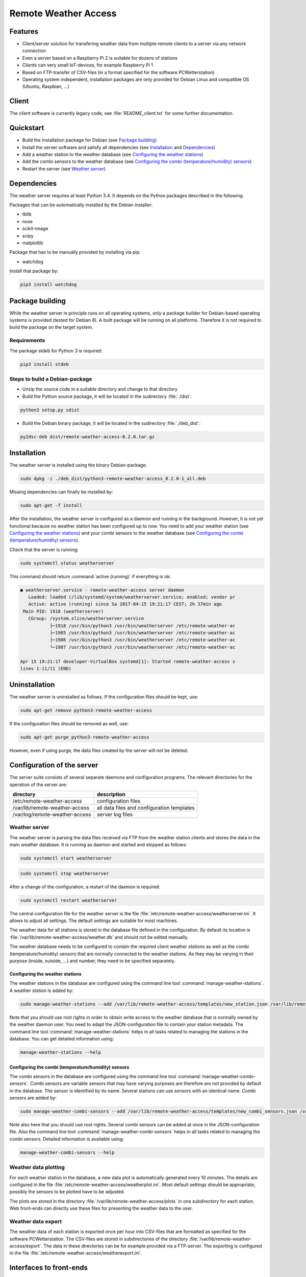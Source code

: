 Remote Weather Access
=====================

Features
--------

* Client/server solution for transfering weather data from multiple remote clients to a server via any network connection
* Even a server based on a Raspberry Pi 2 is suitable for dozens of stations
* Clients can very small IoT-devices, for example Raspberry Pi 1
* Based on FTP-transfer of CSV-files (in a format specified for the software PCWetterstation)
* Operating system independent, installation packages are only provided for Debian Linux and compatible OS (Ubuntu, Raspbian, ...)


Client
------

The client software is currently legacy code, see :file:`README_client.txt` for some further documentation.


Quickstart
----------

* Build the installation package for Debian (see `Package building`_)
* Install the server software and satisfy all dependencies (see `Installation`_ and `Dependencies`_)
* Add a weather station to the weather database (see `Configuring the weather stations`_)
* Add the combi sensors to the weather database (see `Configuring the combi (temperature/humidity) sensors`_)
* Restart the server (see `Weather server`_)



Dependencies
------------

The weather server requires at least Python 3.4. It depends on the Python packages described in the following.

Packages that can be automatically installed by the Debian installer:

* tblib
* nose
* scikit-image
* scipy
* matplotlib


Package that has to be manually provided by installing via pip:

* watchdog

Install that package by:

.. code-block:: bash

	pip3 install watchdog



Package building
----------------

While the weather server in principle runs on all operating systems, only a package builder for Debian-based operating systems is provided (tested for Debian 8). A built package will be running on all platforms. Therefore it is not required to build the package on the target system.

Requirements
~~~~~~~~~~~~

The package stdeb for Python 3 is required:

.. code-block:: bash

	pip3 install stdeb


Steps to build a Debian-package
~~~~~~~~~~~~~~~~~~~~~~~~~~~~~~~

* Unzip the source code in a suitable directory and change to that directory
* Build the Python source package, it will be located in the 
  sudirectory :file:`./dist`:

.. code-block:: bash

    python3 setup.py sdist

* Build the Debian binary package, it will be located in the 
  sudirectory :file:`./deb_dist`:

.. code-block:: bash

    py2dsc-deb dist/remote-weather-access-0.2.0.tar.gz



Installation
------------

The weather server is installed using the binary Debian-package:

.. code-block:: bash

    sudo dpkg -i ./deb_dist/python3-remote-weather-access_0.2.0-1_all.deb


Missing dependencies can finally be installed by:

.. code-block:: bash

	sudo apt-get -f install


After the installation, the weather server is configured as a daemon and running in the background. However, it is not yet functional because no weather station has been configured up to now. You need to add your weather station (see `Configuring the weather stations`_) and your combi sensors to the weather database (see `Configuring the combi (temperature/humidity) sensors`_).

Check that the server is running:

.. code-block:: bash

	sudo systemctl status weatherserver

This command should return :command:`active (running)` if everything is ok:

.. code-block:: bash
 
	● weatherserver.service - remote-weather-access server daemon
	   Loaded: loaded (/lib/systemd/system/weatherserver.service; enabled; vendor pr
	   Active: active (running) since Sa 2017-04-15 19:21:17 CEST; 2h 37min ago
	 Main PID: 1918 (weatherserver)
	   CGroup: /system.slice/weatherserver.service
		   ├─1918 /usr/bin/python3 /usr/bin/weatherserver /etc/remote-weather-ac
		   ├─1985 /usr/bin/python3 /usr/bin/weatherserver /etc/remote-weather-ac
		   ├─1986 /usr/bin/python3 /usr/bin/weatherserver /etc/remote-weather-ac
		   └─1987 /usr/bin/python3 /usr/bin/weatherserver /etc/remote-weather-ac

	Apr 15 19:21:17 developer-VirtualBox systemd[1]: Started remote-weather-access s
	lines 1-11/11 (END)


Uninstallation
--------------

The weather server is uninstalled as follows. If the configuration files should be kept, use:

.. code-block:: bash

	sudo apt-get remove python3-remote-weather-access

If the configuration files should be removed as well, use:

.. code-block:: bash

	sudo apt-get purge python3-remote-weather-access

However, even if using purge, the data files created by the server will not be deleted.


Configuration of the server
---------------------------

The server suite consists of several separate daemons and configuration programs. The relevant directories for the operation of the server are:

==============================	==========================================
directory			description
==============================	==========================================
/etc/remote-weather-access	configuration files
/var/lib/remote-weather-access	all data files and configuration templates
/var/log/remote-weather-access	server log files
==============================	==========================================


Weather server
~~~~~~~~~~~~~~

The weather server is parsing the data files received via FTP from the weather station clients and stores the data in the main weather database. It is running as daemon and started and stopped as follows:

.. code-block:: bash
	
	sudo systemctl start weatherserver

.. code-block:: bash

	sudo systemctl stop weatherserver


After a change of the configuration, a restart of the daemon is required:

.. code-block:: bash

	sudo systemctl restart weatherserver


The central configuration file for the weather server is the file :file:`/etc/remote-weather-access/weatherserver.ini`. It allows to adjust all settings. The default settings are suitable for most machines.

The weather data for all stations is stored in the database file defined in the configuration. By default its location is :file:`/var/lib/remote-weather-access/weather.db` and should not be edited manually.


The weather database needs to be configured to contain the required client weather stations as well as the combi (temperature/humidity) sensors that are normally connected to the weather stations. As they may be varying in their purpose (inside, outside, ...) and number, they need to be specified separately.


Configuring the weather stations
^^^^^^^^^^^^^^^^^^^^^^^^^^^^^^^^

The weather stations in the database are configured using the command line tool :command:`manage-weather-stations`. A weather station is added by:

.. code-block:: bash

	sudo manage-weather-stations --add /var/lib/remote-weather-access/templates/new_station.json /var/lib/remote-weather-access/weather.db

Note that you should use root rights in order to obtain write access to the weather database that is normally owned by the weather daemon user. You need to adapt the JSON-configuration file to contain your station metadata. The command line tool :command:`manage-weather-stations` helps in all tasks related to managing the stations in the database. You can get detailed information using:

.. code-block:: bash

	manage-weather-stations --help



Configuring the combi (temperature/humidity) sensors
^^^^^^^^^^^^^^^^^^^^^^^^^^^^^^^^^^^^^^^^^^^^^^^^^^^^

The combi sensors in the database are configured using the command line tool :command:`manage-weather-combi-sensors`. Combi sensors are variable sensors that may have varying purposes are therefore are not provided by default in the database. The sensor is identified by its name. Several stations can use sensors with an identical name. Combi sensors are added by:

.. code-block:: bash

	sudo manage-weather-combi-sensors --add /var/lib/remote-weather-access/templates/new_combi_sensors.json /var/lib/remote-weather-access/weather.db

Note also here that you should use root rights. Several combi sensors can be added at once in the JSON-configuration file. Also the command line tool :command:`manage-weather-combi-sensors` helps in all tasks related to managing the combi sensors. Detailed information is available using:

.. code-block:: bash

	manage-weather-combi-sensors --help



Weather data plotting
~~~~~~~~~~~~~~~~~~~~~

For each weather station in the database, a new data plot is automatically generated every 10 minutes. The details are configured in the file :file:`/etc/remote-weather-access/weatherplot.ini`. Most default settings should be appropriate, possibly the sensors to be plotted have to be adjusted.

The plots are stored in the directory :file:`/var/lib/remote-weather-access/plots` in one subdirectory for each station. Web front-ends can directly use these files for presenting the weather data to the user.


Weather data export
~~~~~~~~~~~~~~~~~~~

The weather data of each station is exported once per hour into CSV-files that are formatted as specified for the software PCWetterstation. The CSV-files are stored in subdirectories of the directory :file:`/var/lib/remote-weather-access/export`. The data in these directories can be for example provided via a FTP-server. The exporting is configured in the file :file:`/etc/remote-weather-access/weatherexport.ini`.


Interfaces to front-ends
------------------------

The server provides data for the usage by front-ends in the following directories:

================================================	==========================	================================
directory						file name			purpose
================================================	==========================	================================
/var/lib/remote-weather-access/plots/STATION-ID		weather_of_last_7_days.png	weather data plot
/var/lib/remote-weather-access/export/STATION_ID	EXPmm_YY.csv			complete data of the month yy/MM
================================================	==========================	================================

These files are updated automatically in certain periods.


License
-------

RemoteWeatherAccess - Weather network connecting to remote stations
Copyright(C) 2013-2017 Ralf Rettig (info@personalfme.de)

This program is free software: you can redistribute it and / or modify
it under the terms of the GNU General Public License as published by
the Free Software Foundation, either version 3 of the License, or
(at your option) any later version.

This program is distributed in the hope that it will be useful,
but WITHOUT ANY WARRANTY; without even the implied warranty of
MERCHANTABILITY or FITNESS FOR A PARTICULAR PURPOSE.See the
GNU General Public License for more details.

You should have received a copy of the GNU General Public License
along with this program.If not, see <http://www.gnu.org/licenses/>


